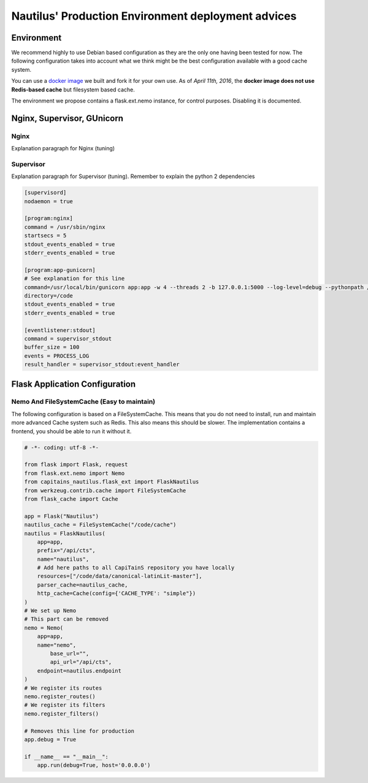 Nautilus' Production Environment deployment advices
===================================================

Environment
###########

We recommend highly to use Debian based configuration as they are the only one having been tested for now. The following configuration takes into account what we think might be the best configuration available with a good cache system.

You can use a `docker image <https://github.com/Capitains/docker-debian-capitains>`_ we built and fork it for your own use. As of *April 11th, 2016*, the **docker image does not use Redis-based cache** but filesystem based cache.

The environment we propose contains a flask.ext.nemo instance, for control purposes. Disabling it is documented.

.. image:: assets/deployment.png
   :alt: Deployment Architecture
   :align: center

Nginx, Supervisor, GUnicorn
###########################

Nginx
*****

Explanation paragraph for Nginx (tuning)

Supervisor
**********

Explanation paragraph for Supervisor (tuning). Remember to explain the python 2 dependencies

.. code-block:: ini

	[supervisord]
	nodaemon = true

	[program:nginx]
	command = /usr/sbin/nginx
	startsecs = 5
	stdout_events_enabled = true
	stderr_events_enabled = true

	[program:app-gunicorn]
	# See explanation for this line
	command=/usr/local/bin/gunicorn app:app -w 4 --threads 2 -b 127.0.0.1:5000 --log-level=debug --pythonpath /usr/bin/python3
	directory=/code
	stdout_events_enabled = true
	stderr_events_enabled = true

	[eventlistener:stdout]
	command = supervisor_stdout
	buffer_size = 100
	events = PROCESS_LOG
	result_handler = supervisor_stdout:event_handler


Flask Application Configuration
###############################

Nemo And FileSystemCache (Easy to maintain)
*******************************************

The following configuration is based on a FileSystemCache. This means that you do not need to install, run and maintain more advanced Cache system such as Redis. This also means this should be slower. The implementation contains a frontend, you should be able to run it without it.

.. code-block:: python

	# -*- coding: utf-8 -*-

	from flask import Flask, request
	from flask.ext.nemo import Nemo
	from capitains_nautilus.flask_ext import FlaskNautilus
	from werkzeug.contrib.cache import FileSystemCache
	from flask_cache import Cache

	app = Flask("Nautilus")
	nautilus_cache = FileSystemCache("/code/cache")
	nautilus = FlaskNautilus(
	    app=app,
	    prefix="/api/cts",
	    name="nautilus",
	    # Add here paths to all CapiTainS repository you have locally
	    resources=["/code/data/canonical-latinLit-master"],
	    parser_cache=nautilus_cache,
	    http_cache=Cache(config={'CACHE_TYPE': "simple"})
	)
	# We set up Nemo
	# This part can be removed 
	nemo = Nemo(
	    app=app,
	    name="nemo",
		base_url="",
		api_url="/api/cts",
	    endpoint=nautilus.endpoint
	)
	# We register its routes
	nemo.register_routes()
	# We register its filters
	nemo.register_filters()

	# Removes this line for production
	app.debug = True
	
	if __name__ == "__main__":
	    app.run(debug=True, host='0.0.0.0')
